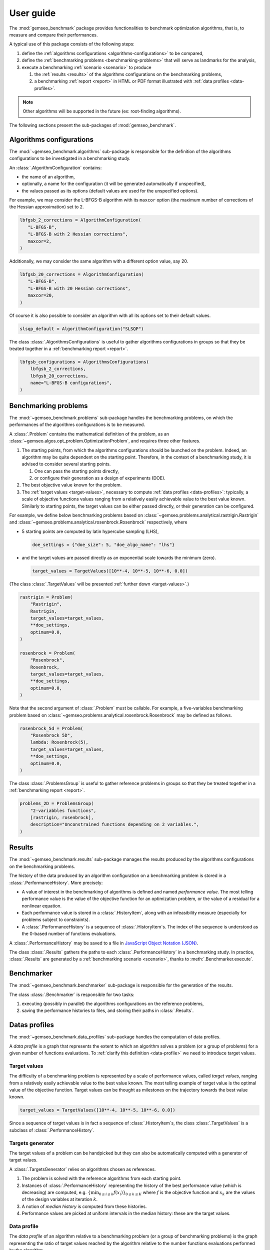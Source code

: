 User guide
==========

The :mod:`gemseo_benchmark` package provides functionalities to benchmark optimization
algorithms,
that is, to measure and compare their performances.

A typical use of this package consists of the following steps:

#. define the :ref:`algorithms configurations <algorithms-configurations>` to be compared,
#. define the :ref:`benchmarking problems <benchmarking-problems>` that will serve as landmarks for the analysis,
#. execute a benchmarking :ref:`scenario <scenario>` to produce

   #. the :ref:`results <results>` of the algorithms configurations on the benchmarking problems,
   #. a benchmarking :ref:`report <report>` in HTML or PDF format illustrated with :ref:`data profiles <data-profiles>`.

.. note:: Other algorithms will be supported in the future
   (ex: root-finding algorithms).

The following sections present the sub-packages of :mod:`gemseo_benchmark`.

.. _algorithms-configurations:

Algorithms configurations
-------------------------

The :mod:`~gemseo_benchmark.algorithms` sub-package is responsible for
the definition of the algorithms configurations to be investigated
in a benchmarking study.

An :class:`.AlgorithmConfiguration` contains:

* the name of an algorithm,
* optionally, a name for the configuration
  (it will be generated automatically if unspecified),
* the values passed as its options
  (default values are used for the unspecified options).

For example,
we may consider the L-BFGS-B algorithm with its ``maxcor`` option
(the maximum number of corrections of the Hessian approximation)
set to 2.

.. code-block::

   lbfgsb_2_corrections = AlgorithmConfiguration(
      "L-BFGS-B",
      "L-BFGS-B with 2 Hessian corrections",
      maxcor=2,
   )

Additionally, we may consider the same algorithm with a different option value, say 20.

.. code-block::

   lbfgsb_20_corrections = AlgorithmConfiguration(
      "L-BFGS-B",
      "L-BFGS-B with 20 Hessian corrections",
      maxcor=20,
   )

Of course it is also possible to consider an algorithm with all its options
set to their default values.

.. code-block::

   slsqp_default = AlgorithmConfiguration("SLSQP")

The class :class:`.AlgorithmsConfigurations` is useful to
gather algorithms configurations in groups
so that they be treated together in a :ref:`benchmarking report <report>`.

.. code-block::

    lbfgsb_configurations = AlgorithmsConfigurations(
        lbfgsb_2_corrections,
        lbfgsb_20_corrections,
        name="L-BFGS-B configurations",
    )


.. _benchmarking-problems:

Benchmarking problems
---------------------

The :mod:`~gemseo_benchmark.problems` sub-package handles the benchmarking problems,
on which the performances of the algorithms configurations is to be measured.

A :class:`.Problem` contains the mathematical definition of the problem,
as an :class:`~gemseo.algos.opt_problem.OptimizationProblem`,
and requires three other features.

#. The starting points, from which the algorithms configurations should be launched
   on the problem.
   Indeed, an algorithm may be quite dependent on the starting point.
   Therefore,
   in the context of a benchmarking study,
   it is advised to consider several starting points.

   #. One can pass the starting points directly,
   #. or configure their generation as a design of experiments (DOE).

#. The best objective value known for the problem.

#. The :ref:`target values <target-values>`,
   necessary to compute :ref:`data profiles <data-profiles>`:
   typically, a scale of objective functions values ranging
   from a relatively easily achievable value to the best value known.
   Similarly to starting points,
   the target values can be either passed directly,
   or their generation can be configured.

For example, we define below benchmarking problems based on
:class:`~gemseo.problems.analytical.rastrigin.Rastrigin`
and :class:`~gemseo.problems.analytical.rosenbrock.Rosenbrock` respectively,
where

* 5 starting points are computed by latin hypercube sampling (LHS),

  .. code-block::

     doe_settings = {"doe_size": 5, "doe_algo_name": "lhs"}

* and the target values are passed directly
  as an exponential scale towards the minimum (zero).

  .. code-block::

    target_values = TargetValues([10**-4, 10**-5, 10**-6, 0.0])

(The class :class:`.TargetValues` will be presented
:ref:`further down <target-values>`.)

.. code-block::

   rastrigin = Problem(
       "Rastrigin",
       Rastrigin,
       target_values=target_values,
       **doe_settings,
       optimum=0.0,
   )

   rosenbrock = Problem(
       "Rosenbrock",
       Rosenbrock,
       target_values=target_values,
       **doe_settings,
       optimum=0.0,
   )

Note that the second argument of :class:`.Problem` must be callable.
For example, a five-variables benchmarking problem
based on :class:`~gemseo.problems.analytical.rosenbrock.Rosenbrock`
may be defined as follows.

.. code-block::

  rosenbrock_5d = Problem(
      "Rosenbrock 5D",
      lambda: Rosenbrock(5),
      target_values=target_values,
      **doe_settings,
      optimum=0.0,
  )

The class :class:`.ProblemsGroup` is useful to
gather reference problems in groups
so that they be treated together in a :ref:`benchmarking report <report>`.

.. code-block::

   problems_2D = ProblemsGroup(
       "2-variabbles functions",
       [rastrigin, rosenbrock],
       description="Unconstrained functions depending on 2 variables.",
   )


.. _results:

Results
-------

The :mod:`~gemseo_benchmark.results` sub-package manages the results produced by
the algorithms configurations on the benchmarking problems.

The history of the data produced by an algorithm configuration on a benchmarking problem
is stored in a :class:`.PerformanceHistory`.
More precisely:

* A value of interest in the benchmarking of algorithms is defined and named *performance value*.
  The most telling performance value is
  the value of the objective function for an optimization problem,
  or the value of a residual for a nonlinear equation.
* Each performance value is stored in a :class:`.HistoryItem`,
  along with an infeasibility measure (especially for problems subject to constraints).
* A :class:`.PerformanceHistory` is a sequence of :class:`.HistoryItem`\ s.
  The index of the sequence is understood as the 0-based number of functions
  evaluations.

A :class:`.PerformanceHistory` may be saved to a file
in `JavaScript Object Notation (JSON) <https://www.json.org>`_.

The class :class:`.Results` gathers the paths to each :class:`.PerformanceHistory`
in a benchmarking study.
In practice,
:class:`.Results` are generated by a :ref:`benchmarking scenario <scenario>`,
thanks to :meth:`.Benchmarker.execute`.


Benchmarker
-----------

The :mod:`~gemseo_benchmark.benchmarker` sub-package is responsible
for the generation of the results.

The class :class:`.Benchmarker` is responsible for two tasks:

#. executing
   (possibly in parallel)
   the algorithms configurations on the reference problems,
#. saving the performance histories to files,
   and storing their paths in :class:`.Results`.


.. _data-profiles:

Datas profiles
--------------

The :mod:`~gemseo_benchmark.data_profiles` sub-package handles
the computation of data profiles.

A *data profile* is a graph that represents the extent to which an algorithm solves a
problem (or a group of problems) for a given number of functions evaluations.
To :ref:`clarify this definition <data-profile>` we need to introduce target values.

.. _target-values:

Target values
^^^^^^^^^^^^^

The difficulty of a benchmarking problem is represented by a scale of performance
values, called *target values*, ranging from a relatively easily achievable value to
the best value known.
The most telling example of target value is the optimal value of the objective function.
Target values can be thought as milestones on the trajectory towards the best value
known.

.. code-block::

   target_values = TargetValues([10**-4, 10**-5, 10**-6, 0.0])

Since a sequence of target values is in fact a sequence of :class:`.HistoryItem`\ s,
the class :class:`.TargetValues` is a subclass of :class:`.PerformanceHistory`.

Targets generator
^^^^^^^^^^^^^^^^^

The target values of a problem can be handpicked but they can also be automatically
computed with a generator of target values.

A :class:`.TargetsGenerator` relies on algorithms chosen as references.

#. The problem is solved with the reference algorithms from each starting point.
#. Instances of :class:`.PerformanceHistory` representing the history of the best
   performance value (which is decreasing) are computed,
   e.g. :math:`\{\min_{0\leq i \leq k} f(x_i)\}_{0 \leq k \leq K}`
   where :math:`f` is the objective function
   and :math:`x_k` are the values of the design variables at iteration :math:`k`.
#. A notion of *median history* is computed from these histories.
#. Performance values are picked at uniform intervals in the median history:
   these are the target values.

.. _data-profile:

Data profile
^^^^^^^^^^^^

The *data profile* of an algorithm relative to a benchmarking problem
(or a group of benchmarking problems)
is the graph representing the ratio of target values reached by the algorithm
relative to the number functions evaluations performed by the algorithm.

.. figure:: _static/data_profiles.png
   :alt: Three data profiles.

   The data profiles of three algorithms.


.. _report:

Report
------

The :mod:`~gemseo_benchmark.report` sub-package manages the automatic generation of a
benchmarking report in PDF or HTML format describing:

* the algorithms configurations,
* the benchmarking problems,
* the results generated by the algorithms on the problems,
  especially in the form of data profiles.


.. _scenario:

Scenario
--------

The class :class:`.Scenario` is the highest-level class of the package:
it lets the user execute the algorithms configurations on the problems
and generate a benchmarking report by calling a single method.

.. code-block::

   scenario_dir = Path("scenario")
   scenario_dir.mkdir()
   scenario = Scenario([lbfgsb_configurations], scenario_dir)
   results = scenario.execute([problems_2D])
